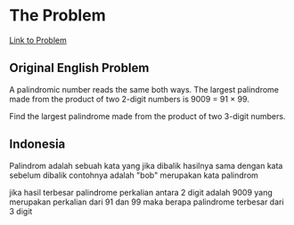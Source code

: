 * The Problem

[[https://projecteuler.net/problem=4][Link to Problem]]

** Original English Problem

A palindromic number reads the same both ways. The largest palindrome made from the product of two 2-digit numbers is 9009 = 91 × 99.

Find the largest palindrome made from the product of two 3-digit numbers.

** Indonesia

Palindrom adalah sebuah kata yang jika dibalik hasilnya sama dengan kata sebelum dibalik contohnya adalah "bob" merupakan kata palindrom

jika hasil terbesar palindrome perkalian antara 2 digit adalah 9009 yang merupakan perkalian dari 91 dan 99 maka berapa palindrome terbesar dari 3 digit
